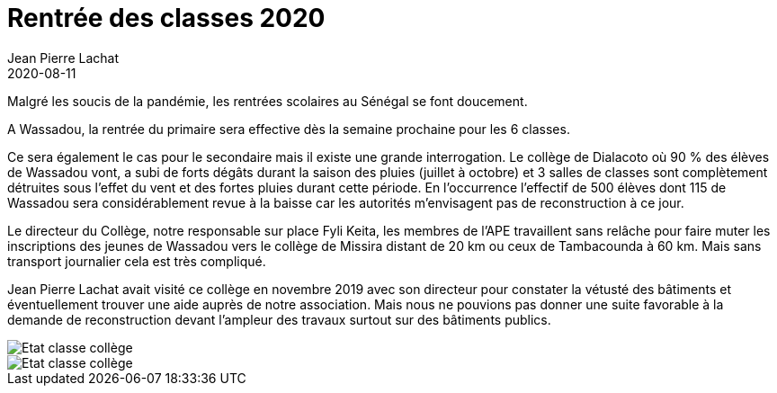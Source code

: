 :doctitle: Rentrée des classes 2020
:description: Rentrée des classes 2020
:keywords: Wassadou école
:author: Jean Pierre Lachat
:revdate: 2020-08-11
:teaser: Reprise des cours en cette année 2020 marquée par le virus de Covid19
:imgteaser: ../../img/blog/2020/rentree2020_2.jpg

Malgré les soucis de la pandémie, les rentrées scolaires au Sénégal se font doucement.

A Wassadou, la rentrée du primaire sera effective dès la semaine prochaine pour les 6 classes.

Ce sera également le cas pour le secondaire mais il existe une grande interrogation. Le collège de Dialacoto où 90 % des élèves de Wassadou vont, a subi de forts dégâts durant la saison des pluies (juillet à octobre) et 3 salles de classes sont complètement détruites sous l’effet du vent et des fortes pluies durant cette période.
En l’occurrence l’effectif de 500 élèves dont 115 de Wassadou sera considérablement revue à la baisse car les autorités m’envisagent pas de reconstruction à ce jour.

Le directeur du Collège, notre responsable sur place Fyli Keita, les membres de l’APE travaillent sans relâche pour faire muter les inscriptions des jeunes de Wassadou vers le collège de Missira distant de 20 km ou ceux de Tambacounda à 60 km. Mais sans transport journalier cela est très compliqué.

Jean Pierre Lachat avait visité ce collège en novembre 2019 avec son directeur pour constater la vétusté des bâtiments et éventuellement trouver une aide auprès de notre association. Mais nous ne pouvions pas donner une suite favorable à la demande de reconstruction devant l’ampleur des travaux surtout sur des bâtiments publics.

image::../../img/blog/2020/rentree2020_1.jpg[Etat classe collège]

image::../../img/blog/2020/rentree2020_2.jpg[Etat classe collège]